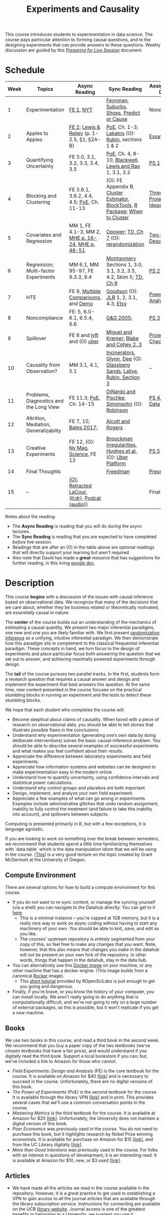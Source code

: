 #+TITLE: Experiments and Causality
#+OPTIONS: toc:nil

This course introduces students to experimentation in data science. The course pays particular attention to forming causal questions, and to the designing experiments that can provide answers to these questions. Weekly discussion are guided by this /[[https://github.com/UC-Berkeley-I-School/mids-w241/blob/main/prep_live_session/README.md][Preparing for Live Session]]/ document.

* Schedule

| Week | Topics                                  | Async Reading                                   | Sync Reading                                                            | Assignment Due       |
|------+-----------------------------------------+-------------------------------------------------+-------------------------------------------------------------------------+----------------------|
|    1 | Experimentation                         | [[https://github.com/UC-Berkeley-I-School/mids-w241/blob/main/readings/GerberGreen.2012_1.pdf][FE 1]], [[http://www.nytimes.com/2007/09/16/magazine/16epidemiology-t.html][NYT]]                                       | [[https://github.com/UC-Berkeley-I-School/mids-w241/blob/main/readings/Feynman.1974.pdf][Feynman]], [[https://www.cbsnews.com/news/do-suburbs-make-you-fat/][Suburbs, ]][[https://www.nytimes.com/interactive/2018/07/18/upshot/nike-vaporfly-shoe-strava.html][Shoes]], [[https://github.com/UC-Berkeley-I-School/mids-w241/blob/main/readings/Athey.2017.pdf][Predict or Cause]]                               | None                 |
|    2 | Apples to Apples                        | [[https://github.com/UC-Berkeley-I-School/mids-w241/blob/main/readings/FEDAI_ch2.pdf][FE 2]]; [[https://github.com/UC-Berkeley-I-School/mids-w241/blob/main/readings/LewisReiley.pdf][Lewis & Reiley]] (p. 1-2.5, §1; §2A-B)      | [[https://search.ebscohost.com/login.aspx?direct=true&db=nlebk&AN=2371491&site=ehost-live&ebv=EB&ppid=pp_C1][PoE]], Ch. 1-3;  [[http://www.lse.ac.uk/philosophy/science-and-pseudoscience-overview-and-transcript/][Lakatos]] (O): [[https://github.com/UC-Berkeley-I-School/mids-w241/blob/main/readings/Rubin.2008.pdf][Rubin]], sections 1 & 2                       | [[https://bcourses.berkeley.edu/courses/1516924/assignments/8446653][Essay 1]]              |
|    3 | Quantifying Uncertainty                 | FE 3.0, 3.1, 3.2, 3.3, 3.4, 3.5             | [[https://search.ebscohost.com/login.aspx?direct=true&db=nlebk&AN=2371491&site=ehost-live&ebv=EB&ppid=pp_C1][PoE,]] Ch. 4, 8-10, [[https://github.com/UC-Berkeley-I-School/mids-w241/blob/main/readings/Blackwell.2013.pdf][Blackwell]], [[https://github.com/UC-Berkeley-I-School/mids-w241/blob/main/readings/Lewis.Rao.2015.pdf][Lewis and Rao]] 1, 3.1, 3.2                                    | [[https://classroom.github.com/a/3KdIO6Rw][PS 1]]                 |
|    4 | Blocking and Clustering                 | FE 3.6.1, 3.6.2, 4.4, 4.5; [[https://search.ebscohost.com/login.aspx?direct=true&db=nlebk&AN=2371491&site=ehost-live&ebv=EB&ppid=pp_C1][PoE]], Ch. 11-13       | (O): FE Appendix B, [[https://github.com/UC-Berkeley-I-School/mids-w241/blob/main/readings/Cameron_Miller_Cluster_Robust_October152013.pdf][Cluster Estimator]], [[https://github.com/UC-Berkeley-I-School/mids-w241/blob/main/readings/Moore.2012.pdf][BlockTools]], [[https://cran.r-project.org/web/packages/blockTools/index.html][R Package]]; [[https://github.com/UC-Berkeley-I-School/mids-w241/blob/main/readings/abadie_2017.pdf][When to Cluster]]      | [[https://github.com/UC-Berkeley-I-School/mids-w241/blob/main/final_project/three_project_ideas.md][Three Project Ideas]]  |
|    5 | Covariates and Regression               | MM 1, FE 4.1-3, MM 2, [[https://github.com/UC-Berkeley-I-School/mids-w241/blob/main/readings/MHE_chapter_2.pdf][MHE p. 16-24]], [[https://github.com/UC-Berkeley-I-School/mids-w241/blob/main/readings/MHE_Chapter3.pdf][MHE p. 48-51]]               | [[https://github.com/UC-Berkeley-I-School/mids-w241/blob/main/readings/Opower.pdf][Opower]]; [[https://github.com/UC-Berkeley-I-School/mids-w241/blob/main/readings/trochim_donnelly_ch_7.pdf][TD, Ch 7]] (O):  [[https://github.com/UC-Berkeley-I-School/mids-w241/blob/main/readings/morgan_rubin_2012.pdf][rerandomization]]                                            | [[https://github.com/UC-Berkeley-I-School/mids-w241/blob/main/final_project/two_page_description.md][Two Page Description]] |
|    6 | Regression; Multi-factor Experiments    | MM 6.1, MM 95-97, FE 9.3.3, 9.4                 | [[https://github.com/UC-Berkeley-I-School/mids-w241/blob/main/readings/Montgomery.2016.pdf][Montgomery]] Sections 1, 3.0, 3.1, 3.2, 3.5, 4.2, Skim 5; [[https://github.com/UC-Berkeley-I-School/mids-w241/blob/main/readings/trochim_donnelly_ch_9.pdf][TD, Ch 9]]                  | [[https://classroom.github.com/a/WToHPJQs][PS 2]]                 |
|    7 | HTE                                     | FE 9, [[https://github.com/UC-Berkeley-I-School/mids-w241/blob/main/readings/clark_sells_2016.pdf][Multiple Comparisons]], and [[https://github.com/UC-Berkeley-I-School/mids-w241/blob/main/week_07/clark_sells_2016.R][Demo]]            | [[https://github.com/UC-Berkeley-I-School/mids-w241/blob/main/readings/Goodson_Quibit.pdf][Goodson]] (O): [[https://github.com/UC-Berkeley-I-School/mids-w241/blob/main/readings/jlr-location-location-location.pdf][JLR]] 1, 2, 3.1, 4.3, [[https://codeascraft.com/2018/10/03/how-etsy-handles-peeking-in-a-b-testing/][Etsy]]                                   | [[https://github.com/UC-Berkeley-I-School/mids-w241/blob/main/final_project/power_analysis.md][Power Analysis]]       |
|    8 | Noncompliance                           | FE: 5, 6.0-6.1, 6.5.4, 6.6                      | [[https://github.com/UC-Berkeley-I-School/mids-w241/blob/main/readings/GerberGreen.2005.pdf][G&G 2005]];                                            | [[https://classroom.github.com/a/Zlpn_g2b][PS 3]]                 |
|    9 | Spillover                               | FE 8 and [[https://eng.lyft.com/experimentation-in-a-ridesharing-marketplace-b39db027a66e#.dqcrp06rl][lyft]] and (O) [[https://github.com/UC-Berkeley-I-School/mids-w241/blob/main/readings/Cohen.2016.pdf][uber]]                      | [[https://github.com/UC-Berkeley-I-School/mids-w241/blob/main/readings/Miguel.2004.pdf][Miguel and Kremer]]; [[https://github.com/UC-Berkeley-I-School/mids-w241/blob/main/readings/Blake.2014.pdf][Blake and Cohey 2, 3]]                                 | [[https://github.com/UC-Berkeley-I-School/mids-w241/blob/main/final_project/project_checkin.md][Project Check-In]]     |
|   10 | Causality from Observation?             | MM 3.1, 4.1, 5.1                                | [[http://espin086.wordpress.com/2010/08/08/difference-in-difference-estimation-garbage-incinerators-and-home-prices/][Incinerators]], [[https://github.com/UC-Berkeley-I-School/mids-w241/blob/main/readings/Glynn.2014.pdf][Glynn]], [[https://github.com/UC-Berkeley-I-School/mids-w241/blob/main/readings/Dee.2015.pdf][Dee]] (O): [[https://medium.com/teconomics-blog/5-tricks-when-ab-testing-is-off-the-table-f2637e9f15a5][Glassberg Sands]], [[https://github.com/UC-Berkeley-I-School/mids-w241/blob/main/readings/Lalive.2006.pdf][Lalive]], [[https://github.com/UC-Berkeley-I-School/mids-w241/blob/main/readings/Rubin.2008.pdf][Rubin, Section 3]] | --                   |
|   11 | Problems, Diagnostics and the Long View | FE 11.3; [[https://search.ebscohost.com/login.aspx?direct=true&db=nlebk&AN=2371491&site=ehost-live&ebv=EB&ppid=pp_C1][PoE,]] Ch. 14-15                         | [[https://github.com/UC-Berkeley-I-School/mids-w241/blob/main/readings/DinardoPischke_1997.pdf][DiNardo and Pischke]], [[https://github.com/UC-Berkeley-I-School/mids-w241/blob/main/readings/Simonsohn.2014.pdf][Simonsohn]] (O): [[http://varianceexplained.org/r/bayesian-ab-testing/][Robinson]]                            | [[https://classroom.github.com/a/MCrx6fub][PS 4]], [[https://github.com/UC-Berkeley-I-School/mids-w241/blob/main/final_project/pilot_data.md][Pilot Data]]     |
|   12 | Attrition, Mediation, Generalizabilty   | FE 7, 10, [[https://github.com/UC-Berkeley-I-School/mids-w241/blob/main/readings/bates_2017.pdf][Bates 2017]];                           | [[https://github.com/UC-Berkeley-I-School/mids-w241/blob/main/readings/Allcott.2014.pdf][Alcott and Rogers]]                                                       |                      |
|   13 | Creative Experiments                    | FE 12, (O): [[https://www.thecut.com/2015/05/how-a-grad-student-uncovered-a-huge-fraud.html][Ny Mag]], [[http://www.sciencemag.org/news/2016/04/real-time-talking-people-about-gay-and-transgender-issues-can-change-their-prejudices][Science]], FE 13              | [[https://github.com/UC-Berkeley-I-School/mids-w241/blob/main/readings/broockman_irregular.pdf][Broockman Irregularities]], [[https://github.com/UC-Berkeley-I-School/mids-w241/blob/main/readings/Hughes.2017.pdf][Hughes et al.]] (O): [[https://eng.uber.com/xp/][Uber Platform]]              | [[https://classroom.github.com/a/1fJcglhF][PS 5]]                 |
|   14 | Final Thoughts                          |                                                 | [[https://github.com/UC-Berkeley-I-School/mids-w241/blob/main/readings/Freedman_1991.pdf][Freedman]]                                                                | [[https://github.com/UC-Berkeley-I-School/mids-w241/blob/main/final_project/final_presentation/presentationGuidelines.pdf][Presentation]]         |
|   15 | --                                      | [[https://github.com/UC-Berkeley-I-School/mids-w241/blob/main/readings/retracted_lacour.pdf][(O): Retracted LaCour]], ([[https://www.nytimes.com/2014/12/12/health/gay-marriage-canvassing-study-science.html][tl;dr]]), [[https://www.thisamericanlife.org/radio-archives/episode/584/for-your-reconsideration][Podcat (audio))]] |                                                                         | Final Paper          |

Notes about the reading:

- The *Async Reading* is reading that you will do /during/ the async lectures.
- The *Sync Reading* is reading that you are expected to have completed /before/ live session.
- Readings that are after an (O) in the table above are optional readings that will directly support your learning but aren't required.
- Also note that David has made a *great* resource that has suggestions for further reading,  in this living [[https://docs.google.com/document/d/1IMsGTHmklhvetfJJfEm9dhoFM7bvb-YOkN_6mAM8kFM/edit?usp%3Dsharing][google doc]].


* Description

This course *begins* with a discussion of the issues with causal inference based on observational data. We recognize that many of the decisions that we care about, whether they be business related or theoretically motivated, are /essentially/ causal in nature.

The *center* of the course builds out an understanding of the mechanics of estimating a causal quantity. We present two major inferential paradigms, one new and one you are likely familiar with. We first present _randomization inference_ as a unifying, intuitive inferential paradigm. We then demonstrate how this paradigm sits in complement to the classical frequentist inferential paradigm. These concepts in hand, we turn focus to the design of experiments and place particular focus both answering the question that we set out to answer, and achieving maximally powered experiments through design.

The *tail* of the course pursues two parallel tracks. In the first, students form a research question that requires a causal answer and design and implement the experiment that best answers this question. At the same time, new content presented in the course focuses on the practical stumbling blocks in running an experiment and the tests to detect these stumbling blocks.

We hope that each student who completes the course will:

- Become skeptical about claims of causality.  When faced with a piece of research on observational data, you should be able to tell stories that illustrate possible flaws in the conclusions.
- Understand why experimentation (generating one’s own data by doing deliberate interventions) solves the basic causal-inference problem.  You should be able to describe several examples of successful experiments and what makes you feel confident about their results.
- Appreciate the difference between laboratory experiments and field experiments.
- Appreciate how information systems and websites can be designed to make experimentation easy in the modern online
- Understand how to quantify uncertainty, using confidence intervals and statistical power calculations.
- Understand why control groups and placebos are both important.
- Design, implement, and analyze your own field experiment.
- Appreciate a few examples of what can go wrong in experiments.  Examples include administrative glitches that undo random assignment, inability to fully control the treatment (and failure to take this inability into account), and spillovers between subjects.

Computing is presented primarily in R, but with a few exceptions, it is language agnostic.

If you are looking to work on something over the break between semesters, we recommend that students spend a little time familiarizing themselves with `data.table` which is the data manipulation idiom that we will be using in the course. [[[https://raw.githack.com/uo-ec510-2020-spring/lectures/master/05-datatable/05-datatable.html][This]]] is a very good lecture on the topic created by Grant McDermott at the University of Oregon.

** Compute Environment
There are several options for how to build a compute environment for this course.
+ If you do not want to re-sync content, or manage the syncing yourself (via a shell) you can navigate to the Datahub directly: You can get to it [[http://ischool.datahub.berkeley.edu/][here]].
  - This is a minimal instance -- you're capped at 1GB memory, but it is a really nice way to work on async coding without having to start any machinery of your own. You should be able to knit, save, and edit as you like.
  - The courses' upstream repository is /entirely/ segmented from your copy of this, so feel free to make any changes that you want. Note, however, that this also means that changes you make in the datahub will /not/ be present on your own fork of the repository. In other words, things that happen in the datahub, stay in the data hub.
+ You can alternatively use this [[https://hub.docker.com/r/dalexhughes/w241][Docker image]] on your machine, or any other machine that has a docker engine. (This image builds from a canonical [[https://hub.docker.com/r/rocker/tidyverse][Rocker]] image).
  - This [[https://ropenscilabs.github.io/r-docker-tutorial/][short tutorial]] provided by ROpenSciLabs is just enough to get you going and dangerous.
+ Finally, if you're brave, or you know the history of your computer, you can install locally. We aren't really going to do anything that is computationally difficult, and we're not going to rely on a large number of external packages, so this is possible, but it won't replicate if you get a new machine.

** Books
We use two books in this course, and read a third book in the second week. We recommend that you buy a paper copy of the two textbooks (we've chosen textbooks that have a fair price), and would understand if you digitally read the third book. Support a local bookstore if you can; but, we've included a link to Amazon for those who cannot.

- /Field Experiments: Design and Analysis/ (FE) is the core textbook for the course. It is available on Amazon for $40 [[[https://www.amazon.com/Field-Experiments-Design-Analysis-Interpretation/dp/0393979954/ref%3Dsr_1_1?ie%3DUTF8&qid%3D1495560177&sr%3D8-1&keywords%3Dfield%2Bexperiments][link]]] and is necessary to succeed in the course. Unfortunately, there are no digital versions of this book.
- /The Power of Experiments/ (PoE) is the second textbook for the course. It is available through the library VPN [[[https://search.ebscohost.com/login.aspx?direct=true&db=nlebk&AN=2371491&site=ehost-live&ebv=EB&ppid=pp_C1][link]]] and in print. This provides several cases that we'll use a common conversation points in the course.
- /Mastering Metrics/ is the third textbook for the course. It is available at Amazon for $20 [[[https://www.amazon.com/Mastering-Metrics-Path-Cause-Effect/dp/0691152845/ref%3Dsr_1_sc_1?ie%3DUTF8&qid%3D1495560224&sr%3D8-1-spell&keywords%3Dmastring%2Bmetrics][link]]]. Unfortunately, the University does not maintain a digital version of this book.
- /Poor Economics/ was previously used in the course. You do not need to purchase this book, but it highlights research by Nobel Prize winning economists. It is available for purchase on Amazon for $15 [[[https://www.amazon.com/Poor-Economics-Radical-Rethinking-Poverty/dp/1610390938/ref=sr_1_1?dchild=1&keywords=poor+economics&qid=1608586471&sr=8-1][link]]], and from the UC Library digitally [[[https://ebookcentral-proquest-com.libproxy.berkeley.edu/lib/berkeley-ebooks/detail.action?docID=876489][link]]].
- /More than Good Intentions/ was previously used in the course. For folks with an interest in questions of development, it is an interesting read. It is available at Amazon for $10, new, or $3 used [[[https://www.amazon.com/More-Than-Good-Intentions-Improving/dp/0452297567/ref%3Dsr_1_1?ie%3DUTF8&qid%3D1495560260&sr%3D8-1&keywords%3Dmore%2Bthan%2Bgood%2Bintentions][link]]].

** Articles
- We have made all the articles we read in the course available in the repository. However, it is a /great/ practice to get used to establishing a VPN to gain access to all the journal articles that are available through the library subscription service. Instructions for connecting are available on the UCB [[https://www.lib.berkeley.edu/using-the-libraries/vpn][library website]]. Journal access is one of the greatest benefits to belonging to a University, we suggest you use it.

* Office Hours (all times Pacific)

We're trying to give students a predictable office hours schedule. To get this done, we're trying to hold a set of office hours from 3:00 - 4:00 Monday through Friday; and another set from 5:30 - 6:30 Monday through Friday. In addition, because we know that many times students are working on their homework over the weekend, we are scheduling an office hour for 5:30-6:30 on Sunday evening.

| *Day*     |    *Time* | *Instructor* |
|-----------+-----------+--------------|
| Monday    | 5:30-6:30 |  Scott       |
| Tuesday   | 5:30-6:30 |  Greg        |
| Wednesday | 5:30-6:30 |  David       |
| Thursday  | 5:30-6:30 |  Alex        |
| ---       |       --- | --           |
| Monday    | 3:00-4:00 |  Max         |
| Thursday  | 8:00-9:00 |  Scott       |
| Friday    | 1:00-2:00 |  Alex        |
| Friday    | 3:00-4:00 |  Scott       |

* Grading and Scoring

- *Problem Sets* (45%, 9% each) A series of problem sets, mostly drawn from FE, many requiring programming or analysis in R. These problem sets will be read by the Teaching Assistants in the course. Solutions will be made available after assignments are submitted and the teaching team will lead a problem set /debrief/ session to discuss approaches and present our reasoning for solutions.
  - We encourage you to work together on problem sets, because great learning can come out of helping each other get unstuck.  We ask that each person independently prepare his or her own problem-set write up, to demonstrate that you have thought through the ideas and calculations and can explain them on your own.  This includes making sure you run any code yourself and can explain how it works.   Collaboration is encouraged, but mere copying will be treated as academic dishonesty.
  - At this point, the course has lived for a number of semesters, and we have shared solution sets each semester. We note in particular that struggling with the problems is a key part of the learning in this course.  Copying from past solutions constitutes academic dishonesty and will be punished as such; you should know that we have included language in the solutions that will make it clear when something has been merely copied rather than understood.
- *Essay* (10%) You will write one essay early in the course. This will be read by your live session instructor.
- *Class Experiment* (40%) In teams of 3-5 students, carry out an experiment that measures a causal effect of interest. See the `./finalProject/` folder for much more information
- *Course Participation and Async Concept checks* (5%) Throughout the course, we have included concept checks, hikes, and yogas. These are our measure of preparedness of the async content and will be marked only for completeness. Together with your participation in Live Session (where we expect you will be in an environment conducive to study and meetings and will meaningfully contribute to our community of learning) this is your participation in the weekly l earning for the course.
- *Late Policy*: You're busy and things come up -- kids get sick, parents stop by unannounced, managers ask you to reformat your [[https://www.youtube.com/watch?v%3DFy3rjQGc6lA][TPS reports]], you learn that your 261 project has accumulated $50,000 in compute costs -- we get it. You've got five (5) days to turn things in late without penalty, without explanation, and without notice. We'll count at the end of the semester. After you use those 5, each additional day (or part thereof) comes at the cost of 10% on the assignment. That is, 1% off your end-of-semester total grade. Here's the other twist though -- we need to provide solutions back to your classmates who *have* completed their work. So, no individual assignment can come in more than 5 days late; any assignment that does will score a zero. If you see ahead of time that you're going to have a conflict -- a major release, a vacation, etc. -- talk with your instructor to work out an alternative. We'll work with you, but the more notice, the better.
